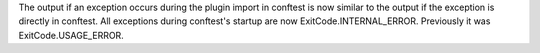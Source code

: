 The output if an exception occurs during the plugin import in conftest is now similar to the output if the exception is directly in conftest. All exceptions during conftest's startup are now ExitCode.INTERNAL_ERROR. Previously it was ExitCode.USAGE_ERROR.
